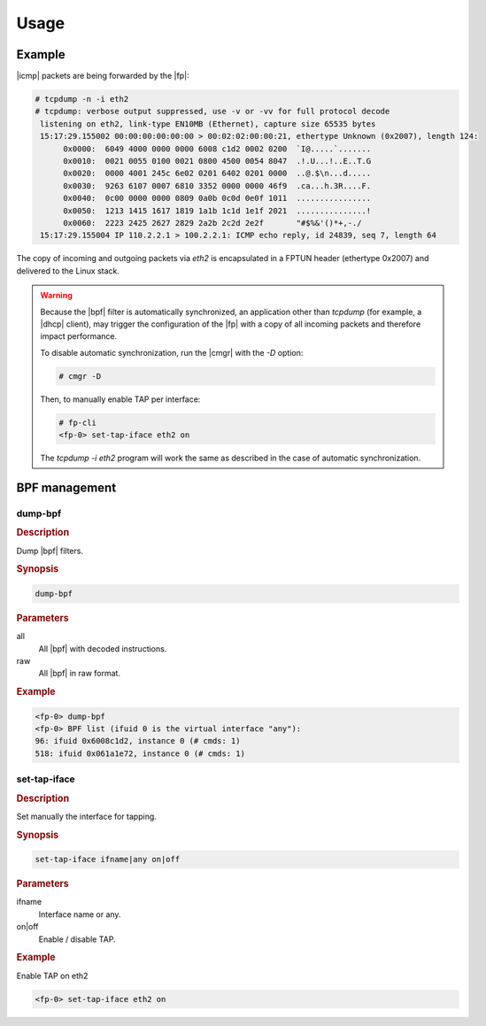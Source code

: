 Usage
=====

Example
-------

|icmp| packets are being forwarded by the |fp|:

.. code-block:: console

   # tcpdump -n -i eth2
   # tcpdump: verbose output suppressed, use -v or -vv for full protocol decode
    listening on eth2, link-type EN10MB (Ethernet), capture size 65535 bytes
    15:17:29.155002 00:00:00:00:00:00 > 00:02:02:00:00:21, ethertype Unknown (0x2007), length 124:
         0x0000:  6049 4000 0000 0000 6008 c1d2 0002 0200  `I@.....`.......
         0x0010:  0021 0055 0100 0021 0800 4500 0054 8047  .!.U...!..E..T.G
         0x0020:  0000 4001 245c 6e02 0201 6402 0201 0000  ..@.$\n...d.....
         0x0030:  9263 6107 0007 6810 3352 0000 0000 46f9  .ca...h.3R....F.
         0x0040:  0c00 0000 0000 0809 0a0b 0c0d 0e0f 1011  ................
         0x0050:  1213 1415 1617 1819 1a1b 1c1d 1e1f 2021  ...............!
         0x0060:  2223 2425 2627 2829 2a2b 2c2d 2e2f       "#$%&'()*+,-./
    15:17:29.155004 IP 110.2.2.1 > 100.2.2.1: ICMP echo reply, id 24839, seq 7, length 64

The copy of incoming and outgoing packets via *eth2* is encapsulated
in a FPTUN header (ethertype 0x2007) and delivered to the Linux stack.

.. warning::

   Because the |bpf| filter is automatically synchronized, an application
   other than *tcpdump* (for example, a |dhcp| client), may trigger the
   configuration of the |fp| with a copy of all incoming packets and
   therefore impact performance.

   To disable automatic synchronization, run the |cmgr| with the *-D*
   option:

   .. code-block:: console

      # cmgr -D

   Then, to manually enable TAP per interface:

   .. code-block:: console

      # fp-cli
      <fp-0> set-tap-iface eth2 on

   The *tcpdump -i eth2* program will work the same as described in the
   case of automatic synchronization.

BPF management
--------------

dump-bpf
~~~~~~~~

.. rubric:: Description

Dump |bpf| filters.

.. rubric:: Synopsis

.. code-block:: fp-cli

   dump-bpf

.. rubric:: Parameters

all
   All |bpf| with decoded instructions.
raw
   All |bpf| in raw format.

.. rubric:: Example

.. code-block:: fp-cli

   <fp-0> dump-bpf
   <fp-0> BPF list (ifuid 0 is the virtual interface "any"):
   96: ifuid 0x6008c1d2, instance 0 (# cmds: 1)
   518: ifuid 0x061a1e72, instance 0 (# cmds: 1)

set-tap-iface
~~~~~~~~~~~~~

.. rubric:: Description

Set manually the interface for tapping.

.. rubric:: Synopsis

.. code-block:: fp-cli

   set-tap-iface ifname|any on|off

.. rubric:: Parameters

ifname
   Interface name or any.
on|off
   Enable / disable TAP.

.. rubric:: Example

Enable TAP on eth2

.. code-block:: fp-cli

   <fp-0> set-tap-iface eth2 on
